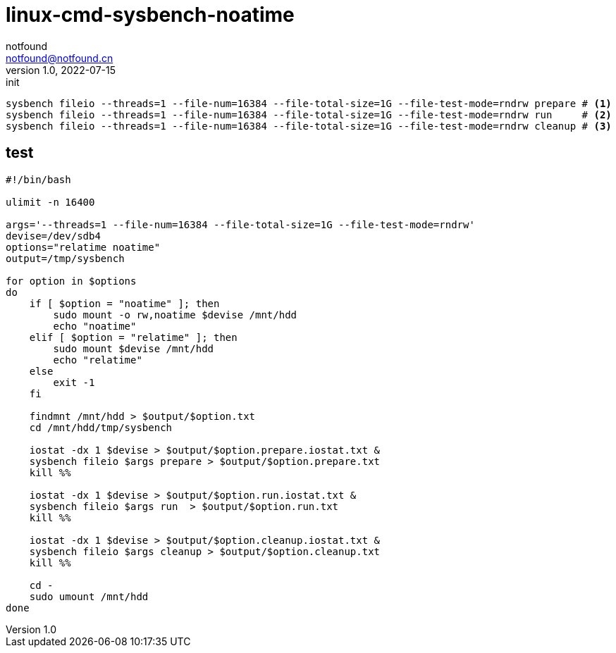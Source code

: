 = linux-cmd-sysbench-noatime
notfound <notfound@notfound.cn>
1.0, 2022-07-15: init

:page-slug: linux-cmd-sysbench-noatime
:page-category: linux
:page-draft: true
:page-tags: benchmark

[source,bash]
----
sysbench fileio --threads=1 --file-num=16384 --file-total-size=1G --file-test-mode=rndrw prepare # <1>
sysbench fileio --threads=1 --file-num=16384 --file-total-size=1G --file-test-mode=rndrw run     # <2>
sysbench fileio --threads=1 --file-num=16384 --file-total-size=1G --file-test-mode=rndrw cleanup # <3>
----

== test

[source,bash]
----
#!/bin/bash

ulimit -n 16400

args='--threads=1 --file-num=16384 --file-total-size=1G --file-test-mode=rndrw'
devise=/dev/sdb4
options="relatime noatime"
output=/tmp/sysbench

for option in $options
do
    if [ $option = "noatime" ]; then
        sudo mount -o rw,noatime $devise /mnt/hdd
        echo "noatime"
    elif [ $option = "relatime" ]; then
        sudo mount $devise /mnt/hdd
        echo "relatime"
    else
        exit -1
    fi

    findmnt /mnt/hdd > $output/$option.txt
    cd /mnt/hdd/tmp/sysbench

    iostat -dx 1 $devise > $output/$option.prepare.iostat.txt &
    sysbench fileio $args prepare > $output/$option.prepare.txt
    kill %%

    iostat -dx 1 $devise > $output/$option.run.iostat.txt &
    sysbench fileio $args run  > $output/$option.run.txt
    kill %%

    iostat -dx 1 $devise > $output/$option.cleanup.iostat.txt &
    sysbench fileio $args cleanup > $output/$option.cleanup.txt
    kill %%

    cd -
    sudo umount /mnt/hdd
done
----
